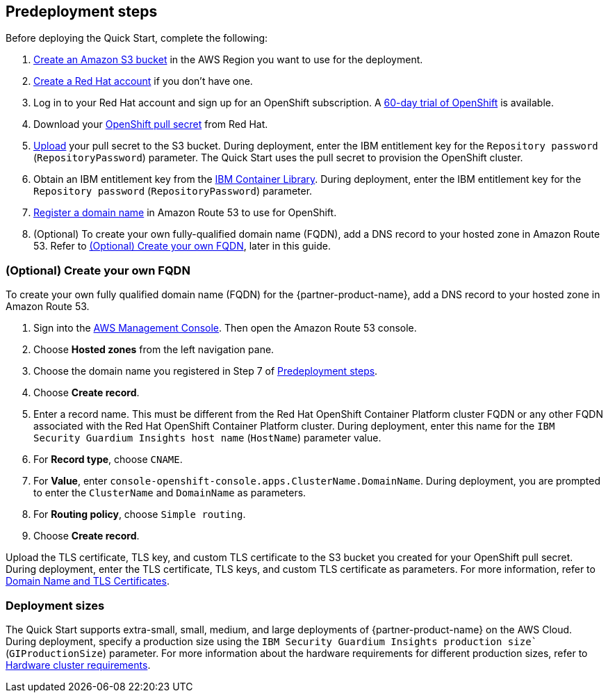 //Include any predeployment steps here, such as signing up for a Marketplace AMI or making any changes to a partner account. If there are no predeployment steps, leave this file empty.

== Predeployment steps

Before deploying the Quick Start, complete the following:

. https://docs.aws.amazon.com/AmazonS3/latest/userguide/create-bucket-overview.html[Create an Amazon S3 bucket^] in the AWS Region you want to use for the deployment.
. https://www.redhat.com/wapps/ugc/register.html?_flowId=register-flow&_flowExecutionKey=e1s1[Create a Red Hat account^] if you don't have one.
. Log in to your Red Hat account and sign up for an OpenShift subscription. A https://www.redhat.com/en/technologies/cloud-computing/openshift/try-it[60-day trial of OpenShift^] is available.
. Download your https://console.redhat.com/openshift/install/aws/installer-provisioned[OpenShift pull secret^] from Red Hat.
. https://docs.aws.amazon.com/AmazonS3/latest/userguide/upload-objects.html[Upload^] your pull secret to the S3 bucket. During deployment, enter the IBM entitlement key for the `Repository password` (`RepositoryPassword`) parameter. The Quick Start uses the pull secret to provision the OpenShift cluster.
. Obtain an IBM entitlement key from the https://myibm.ibm.com/products-services/containerlibrary[IBM Container Library^]. During deployment, enter the IBM entitlement key for the `Repository password` (`RepositoryPassword`) parameter.
. https://docs.aws.amazon.com/Route53/latest/DeveloperGuide/domain-register.html[Register a domain name^] in Amazon Route 53 to use for OpenShift.
. (Optional) To create your own fully-qualified domain name (FQDN), add a DNS record to your hosted zone in Amazon Route 53. Refer to <<_optional_create_your_own_fqdn>>, later in this guide.

=== (Optional) Create your own FQDN

To create your own fully qualified domain name (FQDN) for the {partner-product-name}, add a DNS record to your hosted zone in Amazon Route 53.

. Sign into the https://us-east-1.console.aws.amazon.com/console/home?region=us-east-1#[AWS Management Console^]. Then open the Amazon Route 53 console.
. Choose *Hosted zones* from the left navigation pane.
. Choose the domain name you registered in Step 7 of <<_predeployment_steps>>.
. Choose *Create record*.
. Enter a record name. This must be different from the Red Hat OpenShift Container Platform cluster FQDN or any other FQDN associated with the Red Hat OpenShift Container Platform cluster. During deployment, enter this name for the `IBM Security Guardium Insights host name` (`HostName`) parameter value.
. For *Record type*, choose `CNAME`.
. For *Value*, enter `console-openshift-console.apps.ClusterName.DomainName`. During deployment, you are prompted to enter the `ClusterName` and `DomainName` as parameters.
. For *Routing policy*, choose `Simple routing`.
. Choose *Create record*.

Upload the TLS certificate, TLS key, and custom TLS certificate to the S3 bucket you created for your OpenShift pull secret. During deployment, enter the TLS certificate, TLS keys, and custom TLS certificate as parameters. For more information, refer to https://www.ibm.com/docs/en/guardium-insights/3.1.x?topic=planning-domain-name-tls-certificates[Domain Name and TLS Certificates^].

=== Deployment sizes

The Quick Start supports extra-small, small, medium, and large deployments of {partner-product-name} on the AWS Cloud. During deployment, specify a production size using the `IBM Security Guardium Insights production size`` (`GIProductionSize`) parameter. For more information about the hardware requirements for different production sizes, refer to https://www.ibm.com/docs/en/guardium-insights/3.1.x?topic=planning-hardware-cluster-requirements[Hardware cluster requirements^].
